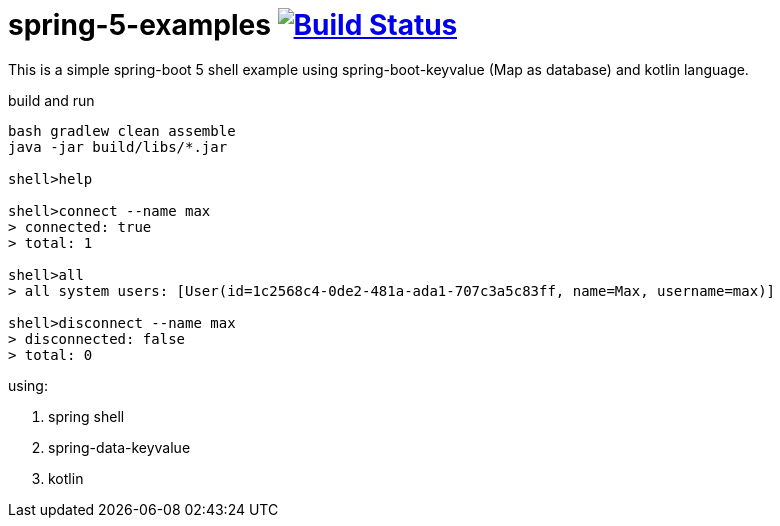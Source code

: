 = spring-5-examples image:https://travis-ci.org/daggerok/spring-5-examples.svg?branch=master["Build Status", link="https://travis-ci.org/daggerok/spring-5-examples"]

//tag::content[]

This is a simple spring-boot 5 shell example using spring-boot-keyvalue (Map as database) and kotlin language.

.build and run
----
bash gradlew clean assemble
java -jar build/libs/*.jar

shell>help

shell>connect --name max
> connected: true
> total: 1

shell>all
> all system users: [User(id=1c2568c4-0de2-481a-ada1-707c3a5c83ff, name=Max, username=max)]

shell>disconnect --name max
> disconnected: false
> total: 0
----

using:

. spring shell
. spring-data-keyvalue
. kotlin

//end::content[]

